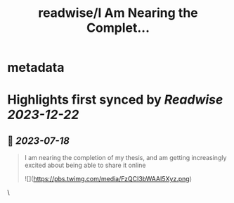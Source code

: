 :PROPERTIES:
:title: readwise/I Am Nearing the Complet...
:END:


* metadata
:PROPERTIES:
:author: [[bgavran3 on Twitter]]
:full-title: "I Am Nearing the Complet..."
:category: [[tweets]]
:url: https://twitter.com/bgavran3/status/1671963908066758656
:image-url: https://pbs.twimg.com/profile_images/1492572338600263681/fiVbZMZw.jpg
:END:

* Highlights first synced by [[Readwise]] [[2023-12-22]]
** 📌 [[2023-07-18]]
#+BEGIN_QUOTE
I am nearing the completion of my thesis, and am getting increasingly excited about being able to share it online 

![](https://pbs.twimg.com/media/FzQCI3bWAAI5Xyz.png) 
#+END_QUOTE\
